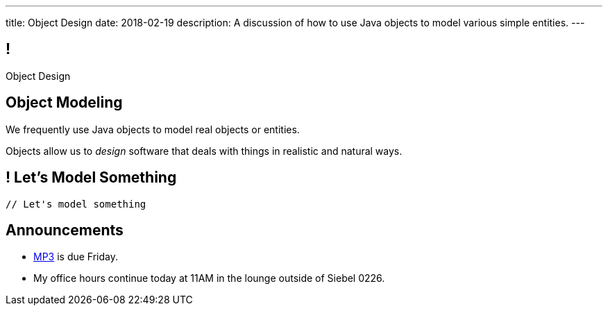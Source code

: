 ---
title: Object Design
date: 2018-02-19
description:
  A discussion of how to use Java objects to model various simple entities.
---

[[teuMuxnTjenjpISxjJeHzdTtgakAgzYm]]
== !

[.janini.small.compiler]
--
++++
<div class="message">Object Design</div>
++++
....
....
--

[[pYZKGvMxxScvhIAxiYzivbknbPBREIai]]
== Object Modeling

[.lead]
//
We frequently use Java objects to model real objects or entities.

Objects allow us to _design_ software that deals with things in realistic and
natural ways.

[[WxKyPnXRwYtwcYEpgBXNwBlwGoPfKEdq]]
== ! Let's Model Something

[.janini.smaller.compiler]
....
// Let's model something
....

[[ZEBVxWPQrcOuaYysYnTxExqnIIgKWTIs]]
== Announcements

* link:/MP/3/[MP3] is due Friday.
//
* My office hours continue today at 11AM in the lounge outside of Siebel 0226.

// vim: ts=2:sw=2:et
